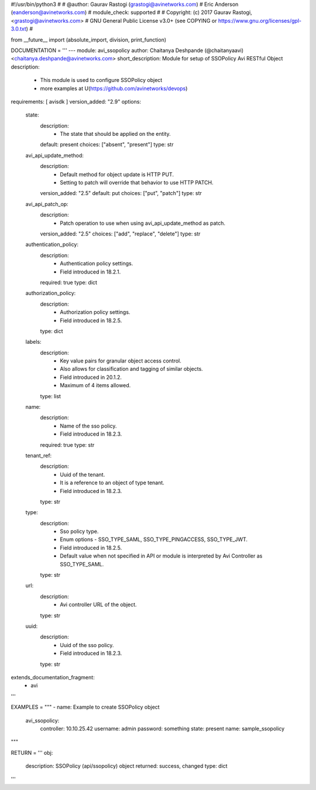 #!/usr/bin/python3
#
# @author: Gaurav Rastogi (grastogi@avinetworks.com)
#          Eric Anderson (eanderson@avinetworks.com)
# module_check: supported
#
# Copyright: (c) 2017 Gaurav Rastogi, <grastogi@avinetworks.com>
# GNU General Public License v3.0+ (see COPYING or https://www.gnu.org/licenses/gpl-3.0.txt)
#


from __future__ import (absolute_import, division, print_function)


DOCUMENTATION = '''
---
module: avi_ssopolicy
author: Chaitanya Deshpande (@chaitanyaavi) <chaitanya.deshpande@avinetworks.com>
short_description: Module for setup of SSOPolicy Avi RESTful Object
description:
    - This module is used to configure SSOPolicy object
    - more examples at U(https://github.com/avinetworks/devops)
requirements: [ avisdk ]
version_added: "2.9"
options:
    state:
        description:
            - The state that should be applied on the entity.
        default: present
        choices: ["absent", "present"]
        type: str
    avi_api_update_method:
        description:
            - Default method for object update is HTTP PUT.
            - Setting to patch will override that behavior to use HTTP PATCH.
        version_added: "2.5"
        default: put
        choices: ["put", "patch"]
        type: str
    avi_api_patch_op:
        description:
            - Patch operation to use when using avi_api_update_method as patch.
        version_added: "2.5"
        choices: ["add", "replace", "delete"]
        type: str
    authentication_policy:
        description:
            - Authentication policy settings.
            - Field introduced in 18.2.1.
        required: true
        type: dict
    authorization_policy:
        description:
            - Authorization policy settings.
            - Field introduced in 18.2.5.
        type: dict
    labels:
        description:
            - Key value pairs for granular object access control.
            - Also allows for classification and tagging of similar objects.
            - Field introduced in 20.1.2.
            - Maximum of 4 items allowed.
        type: list
    name:
        description:
            - Name of the sso policy.
            - Field introduced in 18.2.3.
        required: true
        type: str
    tenant_ref:
        description:
            - Uuid of the tenant.
            - It is a reference to an object of type tenant.
            - Field introduced in 18.2.3.
        type: str
    type:
        description:
            - Sso policy type.
            - Enum options - SSO_TYPE_SAML, SSO_TYPE_PINGACCESS, SSO_TYPE_JWT.
            - Field introduced in 18.2.5.
            - Default value when not specified in API or module is interpreted by Avi Controller as SSO_TYPE_SAML.
        type: str
    url:
        description:
            - Avi controller URL of the object.
        type: str
    uuid:
        description:
            - Uuid of the sso policy.
            - Field introduced in 18.2.3.
        type: str
extends_documentation_fragment:
    - avi
'''

EXAMPLES = """
- name: Example to create SSOPolicy object
  avi_ssopolicy:
    controller: 10.10.25.42
    username: admin
    password: something
    state: present
    name: sample_ssopolicy
"""

RETURN = '''
obj:
    description: SSOPolicy (api/ssopolicy) object
    returned: success, changed
    type: dict
'''


